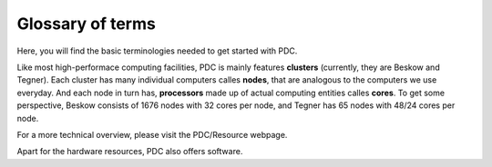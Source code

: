 .. index:: Glossary of terms
.. _glossary:

Glossary of terms
=================

Here, you will find the basic terminologies needed to get started with PDC. 

.. About basic HPC architecture
.. Refer to https://www.pdc.kth.se/support/Presentations-about-using-PDC-resources/introduction-to-pdc-systems-course-material/introduction-to-pdc-systems-course-material-february-2016/introduction-to-the-pdc-environment-february-2016

Like most high-performace computing facilities, PDC is mainly features **clusters** (currently, they are Beskow and Tegner). Each cluster has many individual computers calles **nodes**, that are analogous to the computers we use everyday. And each node in turn has, **processors** made up of actual computing entities calles **cores**. To get some perspective, Beskow consists of 1676 nodes with 32 cores per node, and Tegner has 65 nodes with 48/24 cores per node. 

For a more technical overview, please visit the PDC/Resource webpage.

.. image:: resource_hierarchy.png
   :height: 300px
   :width: 400 px
   :scale: 100 %
   :alt: alternate text
   :align: center

.. About software, only intro, no links

Apart for the hardware resources, PDC also offers software.

.. About methods for applying to an account
.. 

.. About time allocation
.. Refer to https://www.pdc.kth.se/support/time-allocations/
